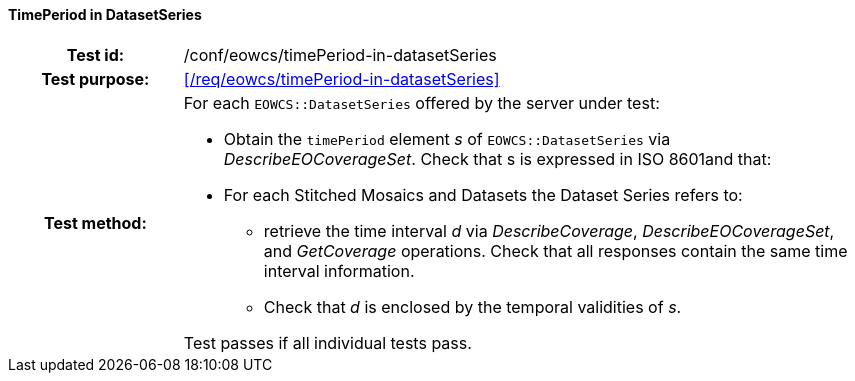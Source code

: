 ==== TimePeriod in DatasetSeries
[cols=">20h,<80d",width="100%"]
|===
|Test id: |/conf/eowcs/timePeriod-in-datasetSeries
|Test purpose: |<</req/eowcs/timePeriod-in-datasetSeries>>
|Test method:
a|
For each `EOWCS::DatasetSeries` offered by the server under test:

* Obtain the `timePeriod` element _s_ of `EOWCS::DatasetSeries` via
  _DescribeEOCoverageSet_. Check that s is expressed in ISO 8601and that:
* For each Stitched Mosaics and Datasets the Dataset Series refers to:
** retrieve the time interval _d_ via _DescribeCoverage_,
   _DescribeEOCoverageSet_, and _GetCoverage_ operations. Check that all
   responses contain the same time interval information.
** Check that _d_ is enclosed by the temporal validities of _s_.

Test passes if all individual tests pass.
|===
